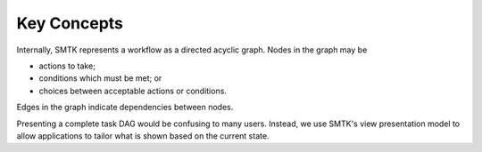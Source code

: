 Key Concepts
============

Internally, SMTK represents a workflow as a directed acyclic graph.
Nodes in the graph may be

+ actions to take;
+ conditions which must be met; or
+ choices between acceptable actions or conditions.

Edges in the graph indicate dependencies between nodes.

Presenting a complete task DAG would be confusing to many users.
Instead, we use SMTK's view presentation model to allow applications
to tailor what is shown based on the current state.

